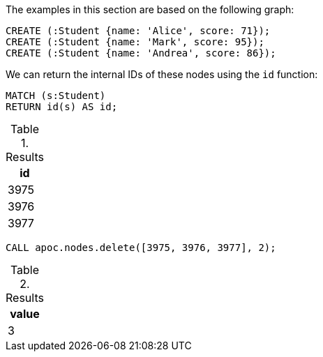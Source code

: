 The examples in this section are based on the following graph:

[source,cypher]
----
CREATE (:Student {name: 'Alice', score: 71});
CREATE (:Student {name: 'Mark', score: 95});
CREATE (:Student {name: 'Andrea', score: 86});
----

We can return the internal IDs of these nodes using the `id` function:

[source,cypher]
----
MATCH (s:Student)
RETURN id(s) AS id;
----

.Results
[opts="header"]
|===
| id
| 3975
| 3976
| 3977
|===

[source,cypher]
----
CALL apoc.nodes.delete([3975, 3976, 3977], 2);
----

.Results
[opts="header"]
|===
| value
| 3
|===
